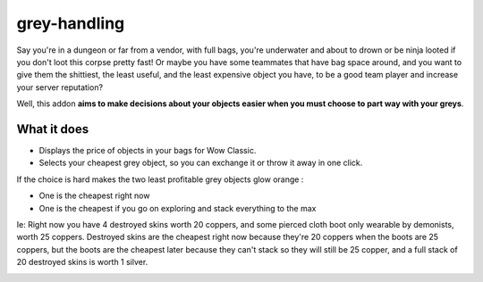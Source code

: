 grey-handling
=============

Say you're in a dungeon or far from a vendor, with full bags, you're underwater and
about to drown or be ninja looted if you don't loot this corpse pretty fast!  Or
maybe you have some teammates that have bag space around, and you want to give them
the shittiest, the least useful, and the least expensive object you have, to be a
good team player and increase your server reputation?

Well, this addon **aims to make decisions about your objects easier when you must
choose to part way with your greys**.

What it does
------------

- Displays the price of objects in your bags for Wow Classic.
- Selects your cheapest grey object, so you can exchange it or throw it away in one click.

If the choice is hard makes the two least profitable grey objects glow orange :

- One is the cheapest right now
- One is the cheapest if you go on exploring and stack everything to the max

Ie: Right now you have 4 destroyed skins worth 20 coppers, and some pierced cloth
boot only wearable by demonists, worth 25 coppers.
Destroyed skins are the cheapest right now because they're 20 coppers when the boots
are 25 coppers, but the boots are the cheapest later because they can't stack so they
will still be 25 copper, and a full stack of 20 destroyed skins is worth 1 silver.

.. image:: examples/emergency_problematic_looting_situation.jpg
   :width: 600pt
